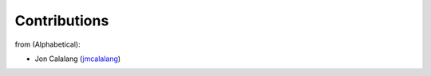 Contributions
=============

from (Alphabetical):

- Jon Calalang (jmcalalang_)

.. _jmcalalang: https://www.github.com/jmcalalang
